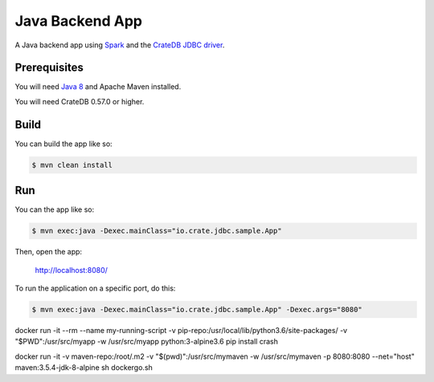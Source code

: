 ================
Java Backend App
================

A Java backend app using Spark_ and the `CrateDB JDBC driver`_.

Prerequisites
=============

You will need `Java 8`_ and Apache Maven installed.

You will need CrateDB 0.57.0 or higher.

Build
=====

You can build the app like so:

.. code-block:: sh

    $ mvn clean install

Run
===

You can the app like so:

.. code-block:: sh

    $ mvn exec:java -Dexec.mainClass="io.crate.jdbc.sample.App"

Then, open the app:

    http://localhost:8080/

To run the application on a specific port, do this:

.. code-block:: sh

    $ mvn exec:java -Dexec.mainClass="io.crate.jdbc.sample.App" -Dexec.args="8080"

.. _Spark: http://sparkjava.com/
.. _CrateDB JDBC driver: https://crate.io/docs/clients/jdbc/
.. _Java 8: http://www.oracle.com/technetwork/java/javase/overview/java8-2100321.html
.. _Apache Maven: https://maven.apache.org/index.html



docker run -it --rm --name my-running-script -v pip-repo:/usr/local/lib/python3.6/site-packages/ -v "$PWD":/usr/src/myapp -w /usr/src/myapp python:3-alpine3.6 pip install crash


docker run -it -v maven-repo:/root/.m2 -v "$(pwd)":/usr/src/mymaven -w /usr/src/mymaven -p 8080:8080 --net="host" maven:3.5.4-jdk-8-alpine sh dockergo.sh